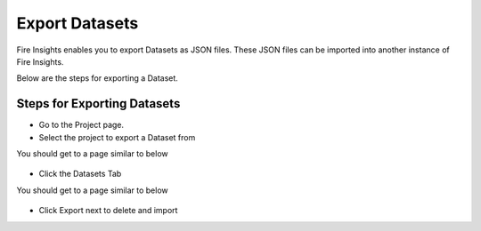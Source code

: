 Export Datasets
===============

Fire Insights enables you to export Datasets as JSON files. These JSON files can be imported into another instance of Fire Insights.

Below are the steps for exporting a Dataset.

Steps for Exporting Datasets
-----

* Go to the Project page.
* Select the project to export a Dataset from 

You should get to a page similar to below

.. figure:: ../../_assets/user-guide/export-import/Projects_Starting_Page.png
     :alt: userguide
     :width: 60%


* Click the Datasets Tab

You should get to a page similar to below


.. figure:: ../../_assets/user-guide/export-import/ImportExportDatasets_Starting_Page.png
     :alt: userguide
     :width: 60%
     
     
* Click Export next to delete and import
